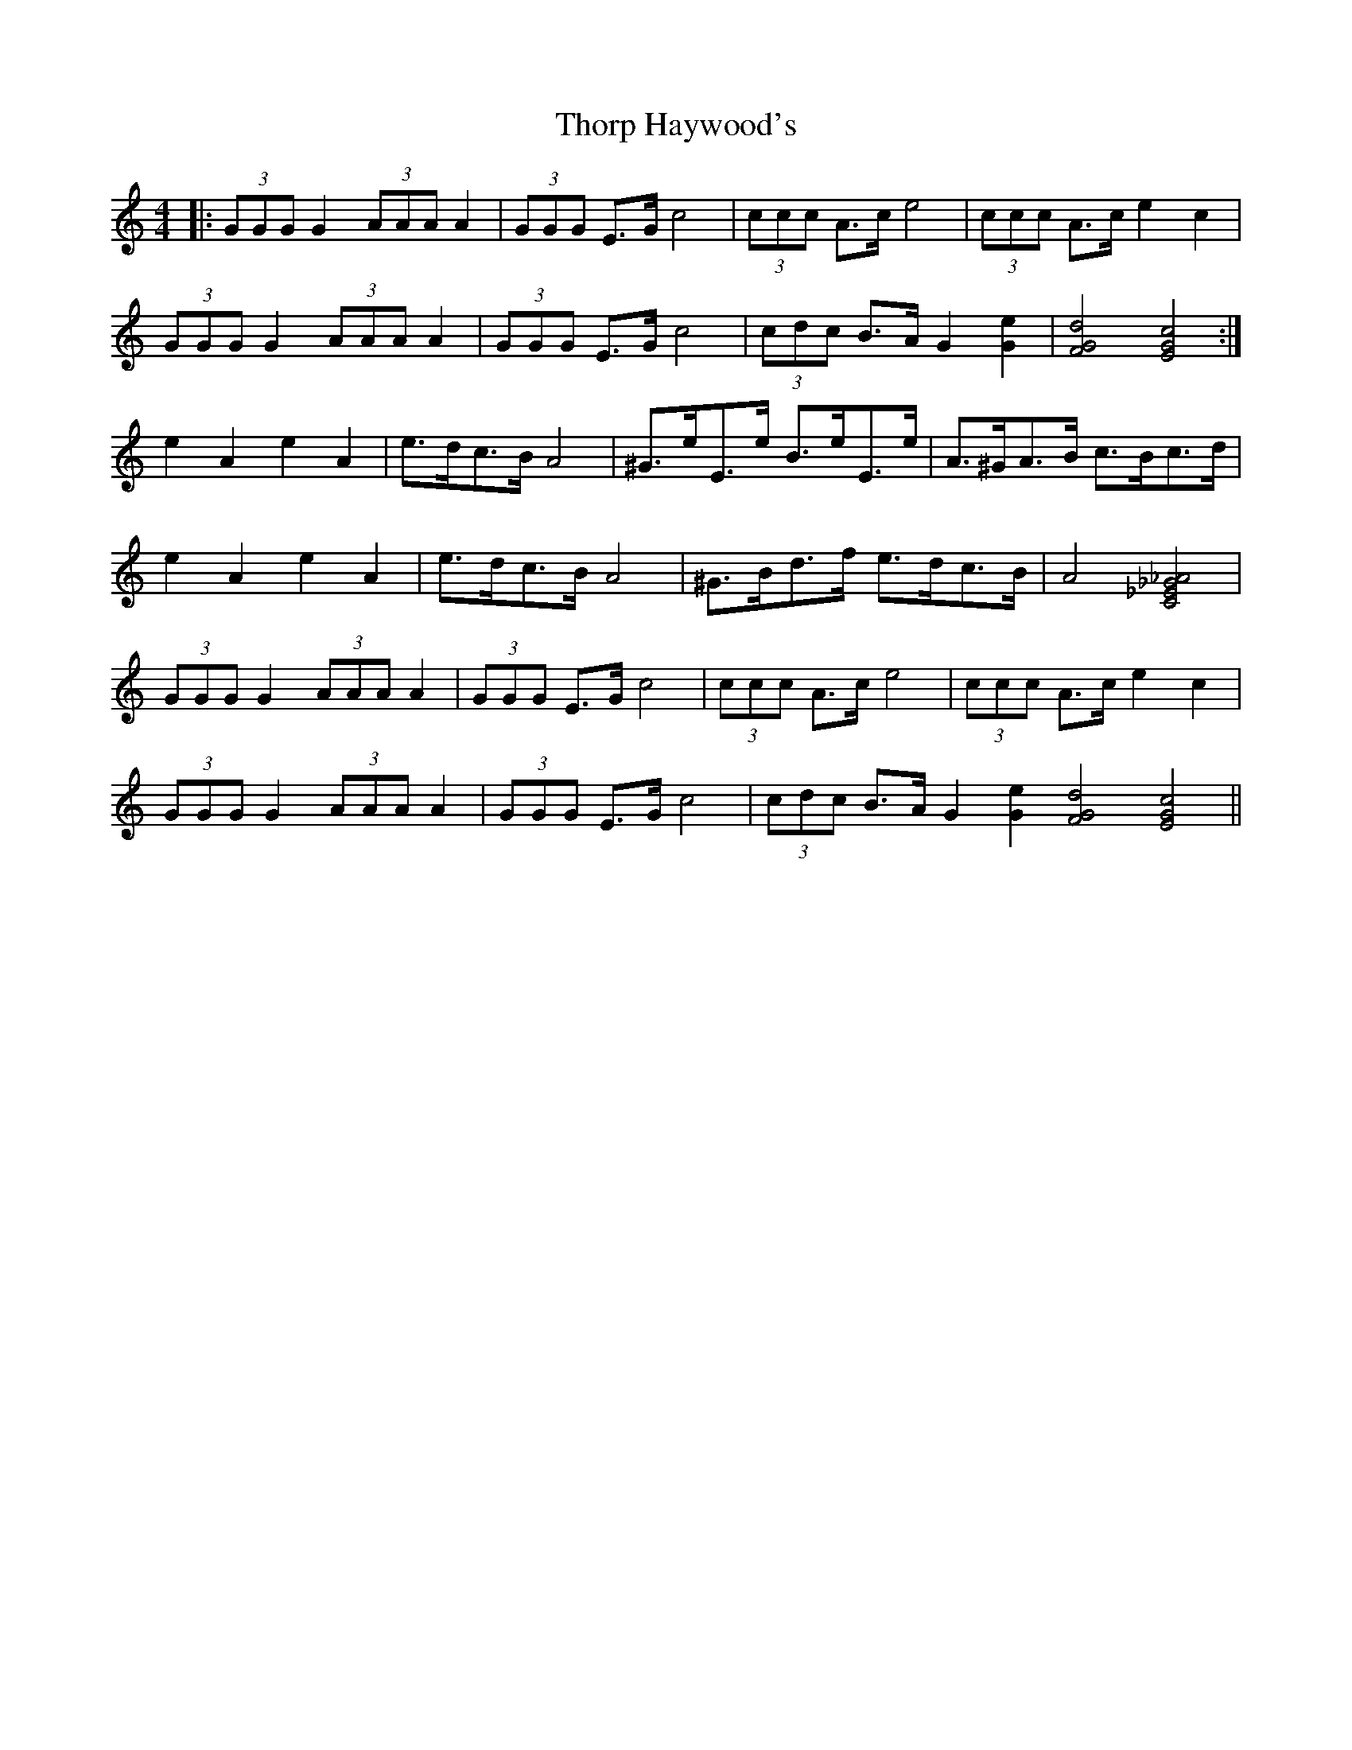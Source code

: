 X: 39952
T: Thorp Haywood's
R: hornpipe
M: 4/4
K: Cmajor
|:(3GGG G2 (3AAA A2|(3GGG E>G c4|(3ccc A>c e4|(3ccc A>c e2 c2|
(3GGG G2 (3AAA A2|(3GGG E>G c4|(3cdc B>A G2 [e2G2]|[d4G4F4] [c4G4E4]:|
e2 A2 e2 A2|e>dc>B A4|^G>eE>e B>eE>e|A>^GA>B c>Bc>d|
e2 A2 e2 A2|e>dc>B A4|^G>Bd>f e>dc>B|A4 [_A4_G4_E4C4]|
(3GGG G2 (3AAA A2|(3GGG E>G c4|(3ccc A>c e4|(3ccc A>c e2 c2|
(3GGG G2 (3AAA A2|(3GGG E>G c4|(3cdc B>A G2 [e2G2] [d4G4F4] [c4G4E4]||

